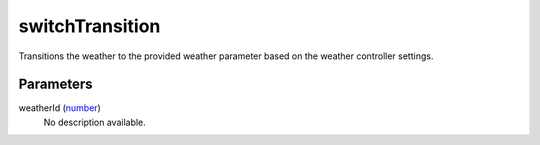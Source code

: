 switchTransition
====================================================================================================

Transitions the weather to the provided weather parameter based on the weather controller settings.

Parameters
----------------------------------------------------------------------------------------------------

weatherId (`number`_)
    No description available.

.. _`number`: ../../../lua/type/number.html
